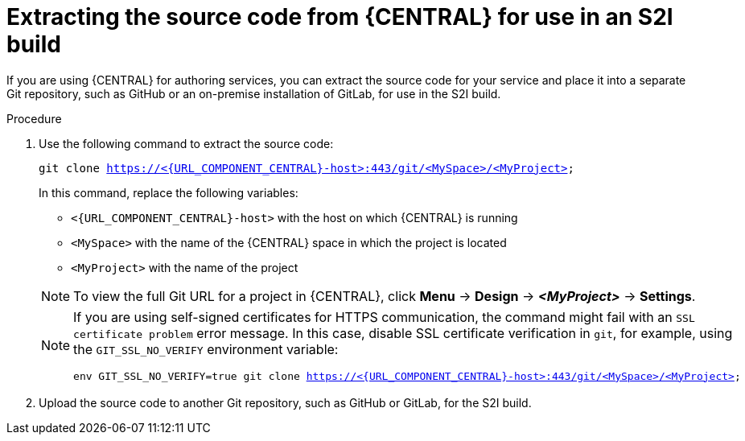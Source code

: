 [id='environment-immutable-source-extract-proc']
= Extracting the source code from {CENTRAL} for use in an S2I build

If you are using {CENTRAL} for authoring services, you can extract the source code for your service and place it into a separate Git repository, such as GitHub or an on-premise installation of GitLab, for use in the S2I build.

.Procedure

. Use the following command to extract the source code:
+
--
[subs="attributes,verbatim,macros"]
----
git clone https://<{URL_COMPONENT_CENTRAL}-host>:443/git/<MySpace>/<MyProject>
----

In this command, replace the following variables:

** `<{URL_COMPONENT_CENTRAL}-host>` with the host on which {CENTRAL} is running
** `<MySpace>` with the name of the {CENTRAL} space in which the project is located
** `<MyProject>` with the name of the project

[NOTE]
====
To view the full Git URL for a project in {CENTRAL}, click *Menu* -> *Design* -> *_<MyProject>_* -> *Settings*.
====

[NOTE]
====
If you are using self-signed certificates for HTTPS communication, the command might fail with an `SSL certificate problem` error message. In this case, disable SSL certificate verification in `git`, for example, using the `GIT_SSL_NO_VERIFY` environment variable:

[subs="attributes,verbatim,macros"]
----
env GIT_SSL_NO_VERIFY=true git clone https://<{URL_COMPONENT_CENTRAL}-host>:443/git/<MySpace>/<MyProject>
----
====
--
+
. Upload the source code to another Git repository, such as GitHub or GitLab, for the S2I build. 
